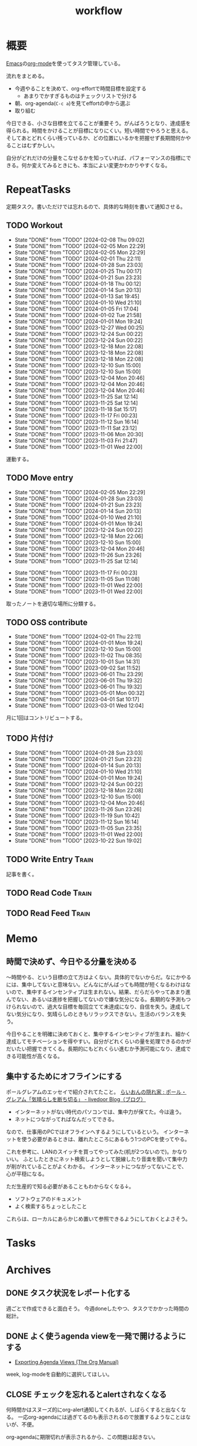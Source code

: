 :PROPERTIES:
:ID:       fad0d446-fe06-4614-af63-a0c5ecc11c9c
:END:
#+title: workflow
#+filetags: :Habit:
* 概要
[[id:1ad8c3d5-97ba-4905-be11-e6f2626127ad][Emacs]]の[[id:7e85e3f3-a6b9-447e-9826-307a3618dac8][org-mode]]を使ってタスク管理している。

流れをまとめる。

- 今週やることを決めて、org-effortで時間目標を設定する
  - あまりでかすぎるものはチェックリストで分ける
- 朝、org-agenda(~C-c a~)を見てeffortの中から選ぶ
- 取り組む

今日できる、小さな目標を立てることが重要そう。がんばろうとなり、達成感を得られる。時間をかけることが目標になりにくい。短い時間でやろうと思える。そしてあとどれくらい残っているか、どの位置にいるかを把握せず長期間何かやることはむずかしい。

自分がどれだけの分量をこなせるかを知っていれば、パフォーマンスの指標にできる。何か変えてみるときにも、本当によい変更かわかりやすくなる。
* RepeatTasks

定期タスク。書いただけでは忘れるので、具体的な時刻を書いて通知させる。

** TODO Workout
SCHEDULED: <2024-02-10 Sat 14:00 +3d>
:PROPERTIES:
:STYLE:    habit
:LAST_REPEAT: [2024-02-08 Thu 09:02]
:END:
- State "DONE"       from "TODO"       [2024-02-08 Thu 09:02]
- State "DONE"       from "TODO"       [2024-02-05 Mon 22:29]
- State "DONE"       from "TODO"       [2024-02-05 Mon 22:29]
- State "DONE"       from "TODO"       [2024-02-01 Thu 22:11]
- State "DONE"       from "TODO"       [2024-01-28 Sun 23:03]
- State "DONE"       from "TODO"       [2024-01-25 Thu 00:17]
- State "DONE"       from "TODO"       [2024-01-21 Sun 23:23]
- State "DONE"       from "TODO"       [2024-01-18 Thu 00:12]
- State "DONE"       from "TODO"       [2024-01-14 Sun 20:13]
- State "DONE"       from "TODO"       [2024-01-13 Sat 19:45]
- State "DONE"       from "TODO"       [2024-01-10 Wed 21:10]
- State "DONE"       from "TODO"       [2024-01-05 Fri 17:04]
- State "DONE"       from "TODO"       [2024-01-02 Tue 21:58]
- State "DONE"       from "TODO"       [2024-01-01 Mon 19:24]
- State "DONE"       from "TODO"       [2023-12-27 Wed 00:25]
- State "DONE"       from "TODO"       [2023-12-24 Sun 00:22]
- State "DONE"       from "TODO"       [2023-12-24 Sun 00:22]
- State "DONE"       from "TODO"       [2023-12-18 Mon 22:08]
- State "DONE"       from "TODO"       [2023-12-18 Mon 22:08]
- State "DONE"       from "TODO"       [2023-12-18 Mon 22:08]
- State "DONE"       from "TODO"       [2023-12-10 Sun 15:00]
- State "DONE"       from "TODO"       [2023-12-10 Sun 15:00]
- State "DONE"       from "TODO"       [2023-12-04 Mon 20:46]
- State "DONE"       from "TODO"       [2023-12-04 Mon 20:46]
- State "DONE"       from "TODO"       [2023-12-04 Mon 20:46]
- State "DONE"       from "TODO"       [2023-11-25 Sat 12:14]
- State "DONE"       from "TODO"       [2023-11-25 Sat 12:14]
- State "DONE"       from "TODO"       [2023-11-18 Sat 15:17]
- State "DONE"       from "TODO"       [2023-11-17 Fri 00:23]
- State "DONE"       from "TODO"       [2023-11-12 Sun 16:14]
- State "DONE"       from "TODO"       [2023-11-11 Sat 23:12]
- State "DONE"       from "TODO"       [2023-11-06 Mon 20:30]
- State "DONE"       from "TODO"       [2023-11-03 Fri 21:47]
- State "DONE"       from "TODO"       [2023-11-01 Wed 22:00]

運動する。

** TODO Move entry
SCHEDULED: <2024-02-11 Sun 11:00 +1w>
:PROPERTIES:
:STYLE:    habit
:LAST_REPEAT: [2024-02-05 Mon 22:29]
:END:
- State "DONE"       from "TODO"       [2024-02-05 Mon 22:29]
- State "DONE"       from "TODO"       [2024-01-28 Sun 23:03]
- State "DONE"       from "TODO"       [2024-01-21 Sun 23:23]
- State "DONE"       from "TODO"       [2024-01-14 Sun 20:13]
- State "DONE"       from "TODO"       [2024-01-10 Wed 21:10]
- State "DONE"       from "TODO"       [2024-01-01 Mon 19:24]
- State "DONE"       from "TODO"       [2023-12-24 Sun 00:22]
- State "DONE"       from "TODO"       [2023-12-18 Mon 22:06]
- State "DONE"       from "TODO"       [2023-12-10 Sun 15:00]
- State "DONE"       from "TODO"       [2023-12-04 Mon 20:46]
- State "DONE"       from "TODO"       [2023-11-26 Sun 23:26]
- State "DONE"       from "TODO"       [2023-11-25 Sat 12:14]
:LOGBOOK:
CLOCK: [2023-11-25 Sat 12:05]--[2023-11-25 Sat 12:08] =>  0:03
:END:
- State "DONE"       from "TODO"       [2023-11-17 Fri 00:23]
- State "DONE"       from "TODO"       [2023-11-05 Sun 11:08]
- State "DONE"       from "TODO"       [2023-11-01 Wed 22:00]
- State "DONE"       from "TODO"       [2023-11-01 Wed 22:00]

取ったノートを適切な場所に分類する。

** TODO OSS contribute
SCHEDULED: <2024-03-01 Fri 10:00 +1m>
:PROPERTIES:
:LAST_REPEAT: [2024-02-01 Thu 22:11]
:END:
- State "DONE"       from "TODO"       [2024-02-01 Thu 22:11]
- State "DONE"       from "TODO"       [2024-01-01 Mon 19:24]
- State "DONE"       from "TODO"       [2023-12-10 Sun 15:00]
- State "DONE"       from "TODO"       [2023-11-02 Thu 08:35]
- State "DONE"       from "TODO"       [2023-10-01 Sun 14:31]
- State "DONE"       from "TODO"       [2023-09-02 Sat 11:52]
- State "DONE"       from "TODO"       [2023-06-01 Thu 23:29]
- State "DONE"       from "TODO"       [2023-06-01 Thu 19:32]
- State "DONE"       from "TODO"       [2023-06-01 Thu 19:32]
- State "DONE"       from "TODO"       [2023-05-01 Mon 00:32]
- State "DONE"       from "TODO"       [2023-04-01 Sat 10:17]
- State "DONE"       from "TODO"       [2023-03-01 Wed 12:04]

月に1回はコントリビュートする。

** TODO 片付け
SCHEDULED: <2024-02-04 Sun 14:00 +1w>
:PROPERTIES:
:STYLE:    habit
:LAST_REPEAT: [2024-01-28 Sun 23:03]
:END:
- State "DONE"       from "TODO"       [2024-01-28 Sun 23:03]
- State "DONE"       from "TODO"       [2024-01-21 Sun 23:23]
- State "DONE"       from "TODO"       [2024-01-14 Sun 20:13]
- State "DONE"       from "TODO"       [2024-01-10 Wed 21:10]
- State "DONE"       from "TODO"       [2024-01-01 Mon 19:24]
- State "DONE"       from "TODO"       [2023-12-24 Sun 00:22]
- State "DONE"       from "TODO"       [2023-12-18 Mon 22:08]
- State "DONE"       from "TODO"       [2023-12-10 Sun 15:00]
- State "DONE"       from "TODO"       [2023-12-04 Mon 20:46]
- State "DONE"       from "TODO"       [2023-11-26 Sun 23:26]
- State "DONE"       from "TODO"       [2023-11-19 Sun 10:42]
- State "DONE"       from "TODO"       [2023-11-12 Sun 16:14]
- State "DONE"       from "TODO"       [2023-11-05 Sun 23:35]
- State "DONE"       from "TODO"       [2023-11-01 Wed 22:00]
- State "DONE"       from "TODO"       [2023-10-22 Sun 19:02]

** TODO Write Entry                                                 :Train:
:LOGBOOK:
CLOCK: [2024-02-10 Sat 21:52]
CLOCK: [2024-02-10 Sat 19:56]--[2024-02-10 Sat 20:21] =>  0:25
CLOCK: [2024-02-10 Sat 17:01]--[2024-02-10 Sat 17:26] =>  0:25
CLOCK: [2024-02-10 Sat 15:08]--[2024-02-10 Sat 15:34] =>  0:26
CLOCK: [2024-02-10 Sat 14:33]--[2024-02-10 Sat 14:58] =>  0:25
CLOCK: [2024-02-10 Sat 14:07]--[2024-02-10 Sat 14:32] =>  0:25
CLOCK: [2024-02-10 Sat 13:42]--[2024-02-10 Sat 14:07] =>  0:25
CLOCK: [2024-02-10 Sat 13:06]--[2024-02-10 Sat 13:31] =>  0:25
CLOCK: [2024-02-08 Thu 22:40]--[2024-02-08 Thu 23:05] =>  0:25
CLOCK: [2024-02-08 Thu 22:15]--[2024-02-08 Thu 22:40] =>  0:25
CLOCK: [2024-02-08 Thu 21:15]--[2024-02-08 Thu 21:40] =>  0:25
CLOCK: [2024-02-07 Wed 09:35]--[2024-02-07 Wed 10:00] =>  0:25
CLOCK: [2024-02-06 Tue 00:48]--[2024-02-06 Tue 01:13] =>  0:25
CLOCK: [2024-02-04 Sun 23:08]--[2024-02-04 Sun 23:33] =>  0:25
CLOCK: [2024-02-04 Sun 11:13]--[2024-02-04 Sun 11:38] =>  0:25
CLOCK: [2024-02-04 Sun 10:48]--[2024-02-04 Sun 11:13] =>  0:25
CLOCK: [2024-02-03 Sat 22:18]--[2024-02-03 Sat 22:43] =>  0:25
CLOCK: [2024-02-03 Sat 19:54]--[2024-02-03 Sat 20:19] =>  0:25
CLOCK: [2024-02-03 Sat 19:02]--[2024-02-03 Sat 19:27] =>  0:25
CLOCK: [2024-02-03 Sat 18:37]--[2024-02-03 Sat 19:02] =>  0:25
CLOCK: [2024-02-03 Sat 16:57]--[2024-02-03 Sat 17:22] =>  0:25
CLOCK: [2024-02-03 Sat 16:03]--[2024-02-03 Sat 16:28] =>  0:25
CLOCK: [2024-02-03 Sat 15:38]--[2024-02-03 Sat 16:03] =>  0:25
CLOCK: [2024-02-03 Sat 15:13]--[2024-02-03 Sat 15:38] =>  0:25
CLOCK: [2024-02-03 Sat 13:30]--[2024-02-03 Sat 13:55] =>  0:25
CLOCK: [2024-02-03 Sat 13:04]--[2024-02-03 Sat 13:29] =>  0:25
CLOCK: [2024-02-03 Sat 12:39]--[2024-02-03 Sat 13:04] =>  0:25
CLOCK: [2024-02-03 Sat 12:00]--[2024-02-03 Sat 12:25] =>  0:25
CLOCK: [2024-02-03 Sat 10:59]--[2024-02-03 Sat 11:24] =>  0:25
CLOCK: [2024-02-03 Sat 10:34]--[2024-02-03 Sat 10:59] =>  0:25
CLOCK: [2023-11-19 Sun 11:43]--[2023-11-19 Sun 12:08] =>  0:25
CLOCK: [2023-11-19 Sun 11:11]--[2023-11-19 Sun 11:36] =>  0:25
CLOCK: [2023-11-12 Sun 22:59]--[2023-11-12 Sun 23:24] =>  0:25
CLOCK: [2023-11-12 Sun 17:58]--[2023-11-12 Sun 18:23] =>  0:25
CLOCK: [2023-11-04 Sat 15:33]--[2023-11-04 Sat 15:58] =>  0:25
CLOCK: [2023-11-04 Sat 12:26]--[2023-11-04 Sat 12:51] =>  0:25
CLOCK: [2023-11-04 Sat 11:51]--[2023-11-04 Sat 12:16] =>  0:25
CLOCK: [2023-11-04 Sat 11:11]--[2023-11-04 Sat 11:36] =>  0:25
CLOCK: [2023-11-04 Sat 10:27]--[2023-11-04 Sat 10:52] =>  0:25
CLOCK: [2023-11-04 Sat 10:01]--[2023-11-04 Sat 10:26] =>  0:25
CLOCK: [2023-11-04 Sat 09:29]--[2023-11-04 Sat 09:54] =>  0:25
CLOCK: [2023-11-03 Fri 23:24]--[2023-11-03 Fri 23:49] =>  0:25
CLOCK: [2023-11-03 Fri 22:49]--[2023-11-03 Fri 23:14] =>  0:25
CLOCK: [2023-11-03 Fri 22:24]--[2023-11-03 Fri 22:49] =>  0:25
CLOCK: [2023-11-02 Thu 00:23]--[2023-11-02 Thu 00:48] =>  0:25
CLOCK: [2023-10-23 Mon 20:45]--[2023-10-23 Mon 21:10] =>  0:25
CLOCK: [2023-10-15 Sun 16:37]--[2023-10-15 Sun 17:02] =>  0:25
CLOCK: [2023-10-15 Sun 12:07]--[2023-10-15 Sun 12:32] =>  0:25
CLOCK: [2023-10-14 Sat 23:10]--[2023-10-14 Sat 23:35] =>  0:25
CLOCK: [2023-10-14 Sat 22:44]--[2023-10-14 Sat 23:09] =>  0:25
CLOCK: [2023-10-13 Fri 00:41]--[2023-10-13 Fri 01:06] =>  0:25
CLOCK: [2023-10-11 Wed 00:35]--[2023-10-11 Wed 01:00] =>  0:25
CLOCK: [2023-10-10 Tue 23:47]--[2023-10-11 Wed 00:12] =>  0:25
CLOCK: [2023-10-10 Tue 23:14]--[2023-10-10 Tue 23:39] =>  0:25
CLOCK: [2023-10-09 Mon 17:29]--[2023-10-09 Mon 17:54] =>  0:25
CLOCK: [2023-10-09 Mon 16:25]--[2023-10-09 Mon 16:50] =>  0:25
CLOCK: [2023-10-09 Mon 15:49]--[2023-10-09 Mon 16:14] =>  0:25
CLOCK: [2023-10-09 Mon 14:01]--[2023-10-09 Mon 14:26] =>  0:25
CLOCK: [2023-10-08 Sun 18:35]--[2023-10-08 Sun 19:00] =>  0:25
CLOCK: [2023-10-08 Sun 17:50]--[2023-10-08 Sun 18:15] =>  0:25
CLOCK: [2023-10-08 Sun 17:08]--[2023-10-08 Sun 17:33] =>  0:25
CLOCK: [2023-10-08 Sun 16:42]--[2023-10-08 Sun 17:07] =>  0:25
CLOCK: [2023-10-08 Sun 15:29]--[2023-10-08 Sun 15:54] =>  0:25
CLOCK: [2023-10-08 Sun 12:00]--[2023-10-08 Sun 12:25] =>  0:25
CLOCK: [2023-10-08 Sun 11:17]--[2023-10-08 Sun 11:42] =>  0:25
CLOCK: [2023-10-08 Sun 10:47]--[2023-10-08 Sun 11:12] =>  0:25
CLOCK: [2023-10-08 Sun 10:21]--[2023-10-08 Sun 10:46] =>  0:25
:END:

記事を書く。

** TODO Read Code                                                   :Train:
:LOGBOOK:
CLOCK: [2024-02-09 Fri 00:40]--[2024-02-09 Fri 01:05] =>  0:25
CLOCK: [2024-02-08 Thu 09:29]--[2024-02-08 Thu 09:54] =>  0:25
CLOCK: [2024-02-08 Thu 09:03]--[2024-02-08 Thu 09:28] =>  0:25
CLOCK: [2024-02-08 Thu 01:00]--[2024-02-08 Thu 01:25] =>  0:25
CLOCK: [2024-02-08 Thu 00:30]--[2024-02-08 Thu 00:55] =>  0:25
CLOCK: [2023-07-20 Thu 22:31]--[2023-07-20 Thu 22:56] =>  0:25
CLOCK: [2023-07-19 Wed 23:19]--[2023-07-19 Wed 23:44] =>  0:25
CLOCK: [2023-07-19 Wed 22:46]--[2023-07-19 Wed 23:11] =>  0:25
CLOCK: [2023-07-19 Wed 22:20]--[2023-07-19 Wed 22:45] =>  0:25
CLOCK: [2023-07-17 Mon 22:09]--[2023-07-17 Mon 22:34] =>  0:25
CLOCK: [2023-07-17 Mon 21:41]--[2023-07-17 Mon 22:06] =>  0:25
CLOCK: [2023-07-17 Mon 21:07]--[2023-07-17 Mon 21:32] =>  0:25
CLOCK: [2023-07-17 Mon 20:39]--[2023-07-17 Mon 21:04] =>  0:25
CLOCK: [2023-07-17 Mon 20:01]--[2023-07-17 Mon 20:26] =>  0:25
CLOCK: [2023-07-17 Mon 19:32]--[2023-07-17 Mon 19:57] =>  0:25
CLOCK: [2023-06-30 Fri 22:00]--[2023-06-30 Fri 22:25] =>  0:25
CLOCK: [2023-06-30 Fri 21:09]--[2023-06-30 Fri 21:34] =>  0:25
CLOCK: [2023-06-29 Thu 00:51]--[2023-06-29 Thu 01:16] =>  0:25
CLOCK: [2023-06-29 Thu 00:22]--[2023-06-29 Thu 00:47] =>  0:25
CLOCK: [2023-06-28 Wed 23:34]--[2023-06-28 Wed 23:59] =>  0:25
CLOCK: [2023-06-28 Wed 22:55]--[2023-06-28 Wed 23:20] =>  0:25
CLOCK: [2023-06-28 Wed 22:27]--[2023-06-28 Wed 22:52] =>  0:25
CLOCK: [2023-06-28 Wed 21:58]--[2023-06-28 Wed 22:23] =>  0:25
CLOCK: [2023-06-22 Thu 22:07]--[2023-06-22 Thu 22:32] =>  0:25
CLOCK: [2023-06-21 Wed 00:54]--[2023-06-21 Wed 01:19] =>  0:25
CLOCK: [2023-06-20 Tue 22:32]--[2023-06-20 Tue 22:57] =>  0:25
CLOCK: [2023-01-22 Sun 12:27]--[2023-01-22 Sun 12:52] =>  0:25
CLOCK: [2023-01-14 Sat 16:20]--[2023-01-14 Sat 16:45] =>  0:25
CLOCK: [2023-01-14 Sat 14:33]--[2023-01-14 Sat 14:58] =>  0:25
CLOCK: [2022-12-28 Wed 07:38]--[2022-12-28 Wed 08:03] =>  0:25
CLOCK: [2022-12-24 Sat 23:31]--[2022-12-24 Sat 23:56] =>  0:25
CLOCK: [2022-12-24 Sat 23:06]--[2022-12-24 Sat 23:31] =>  0:25
CLOCK: [2022-12-24 Sat 20:38]--[2022-12-24 Sat 21:03] =>  0:25
CLOCK: [2022-12-24 Sat 20:13]--[2022-12-24 Sat 20:38] =>  0:25
CLOCK: [2022-12-24 Sat 19:48]--[2022-12-24 Sat 20:13] =>  0:25
CLOCK: [2022-11-12 Sat 17:01]--[2022-11-12 Sat 17:26] =>  0:25
CLOCK: [2022-11-12 Sat 16:27]--[2022-11-12 Sat 16:52] =>  0:25
CLOCK: [2022-10-26 Wed 08:54]--[2022-10-26 Wed 09:19] =>  0:25
CLOCK: [2022-10-26 Wed 08:29]--[2022-10-26 Wed 08:54] =>  0:25
CLOCK: [2022-10-26 Wed 00:07]--[2022-10-26 Wed 00:32] =>  0:25
CLOCK: [2022-08-05 Fri 16:24]--[2022-08-05 Fri 16:49] =>  0:25
CLOCK: [2022-08-01 Mon 23:04]--[2022-08-01 Mon 23:29] =>  0:25
CLOCK: [2022-07-31 Sun 21:58]--[2022-07-31 Sun 22:23] =>  0:25
CLOCK: [2022-07-31 Sun 16:21]--[2022-07-31 Sun 16:46] =>  0:25
CLOCK: [2022-07-31 Sun 14:59]--[2022-07-31 Sun 15:24] =>  0:25
CLOCK: [2022-07-31 Sun 12:36]--[2022-07-31 Sun 13:01] =>  0:25
CLOCK: [2022-07-31 Sun 12:11]--[2022-07-31 Sun 12:36] =>  0:25
:END:
** TODO Read Feed                                                   :Train:
:LOGBOOK:
CLOCK: [2024-02-04 Sun 18:02]--[2024-02-04 Sun 18:27] =>  0:25
CLOCK: [2024-02-03 Sat 11:24]--[2024-02-03 Sat 11:50] =>  0:26
CLOCK: [2024-02-03 Sat 10:09]--[2024-02-03 Sat 10:34] =>  0:25
CLOCK: [2024-01-29 Mon 23:35]--[2024-01-30 Tue 00:00] =>  0:25
CLOCK: [2024-01-29 Mon 22:19]--[2024-01-29 Mon 22:44] =>  0:25
CLOCK: [2024-01-29 Mon 21:37]--[2024-01-29 Mon 22:02] =>  0:25
CLOCK: [2024-01-29 Mon 20:39]--[2024-01-29 Mon 21:04] =>  0:25
CLOCK: [2024-01-29 Mon 00:47]--[2024-01-29 Mon 01:12] =>  0:25
CLOCK: [2024-01-28 Sun 23:29]--[2024-01-28 Sun 23:54] =>  0:25
CLOCK: [2024-01-28 Sun 23:03]--[2024-01-28 Sun 23:28] =>  0:25
CLOCK: [2024-01-28 Sun 17:00]--[2024-01-28 Sun 17:25] =>  0:25
CLOCK: [2024-01-28 Sun 16:33]--[2024-01-28 Sun 16:58] =>  0:25
CLOCK: [2024-01-18 Thu 00:12]--[2024-01-18 Thu 00:37] =>  0:25
CLOCK: [2024-01-13 Sat 19:50]--[2024-01-13 Sat 20:15] =>  0:25
CLOCK: [2024-01-13 Sat 19:20]--[2024-01-13 Sat 19:45] =>  0:25
CLOCK: [2024-01-13 Sat 14:22]--[2024-01-13 Sat 14:47] =>  0:25
CLOCK: [2024-01-13 Sat 13:18]--[2024-01-13 Sat 13:43] =>  0:25
CLOCK: [2023-11-20 Mon 21:45]--[2023-11-20 Mon 22:10] =>  0:25
CLOCK: [2023-11-15 Wed 22:09]--[2023-11-15 Wed 22:34] =>  0:25
CLOCK: [2023-11-12 Sun 21:46]--[2023-11-12 Sun 22:11] =>  0:25
CLOCK: [2023-11-12 Sun 21:09]--[2023-11-12 Sun 21:34] =>  0:25
CLOCK: [2023-11-12 Sun 20:33]--[2023-11-12 Sun 20:58] =>  0:25
CLOCK: [2023-11-12 Sun 16:57]--[2023-11-12 Sun 17:22] =>  0:25
CLOCK: [2023-11-12 Sun 16:16]--[2023-11-12 Sun 16:41] =>  0:25
CLOCK: [2023-11-03 Fri 21:57]--[2023-11-03 Fri 22:22] =>  0:25
CLOCK: [2023-11-03 Fri 19:55]--[2023-11-03 Fri 20:20] =>  0:25
CLOCK: [2023-11-03 Fri 17:39]--[2023-11-03 Fri 18:04] =>  0:25
CLOCK: [2023-11-03 Fri 17:14]--[2023-11-03 Fri 17:39] =>  0:25
CLOCK: [2023-11-03 Fri 16:49]--[2023-11-03 Fri 17:14] =>  0:25
CLOCK: [2023-11-03 Fri 15:21]--[2023-11-03 Fri 15:46] =>  0:25
CLOCK: [2023-11-03 Fri 11:55]--[2023-11-03 Fri 12:20] =>  0:25
CLOCK: [2023-11-03 Fri 11:25]--[2023-11-03 Fri 11:50] =>  0:25
CLOCK: [2023-11-03 Fri 10:55]--[2023-11-03 Fri 11:20] =>  0:25
CLOCK: [2023-11-03 Fri 10:27]--[2023-11-03 Fri 10:52] =>  0:25
CLOCK: [2023-11-02 Thu 08:36]--[2023-11-02 Thu 09:01] =>  0:25
CLOCK: [2023-11-01 Wed 22:00]--[2023-11-01 Wed 22:25] =>  0:25
CLOCK: [2023-10-23 Mon 21:10]--[2023-10-23 Mon 21:35] =>  0:25
CLOCK: [2023-10-23 Mon 20:14]--[2023-10-23 Mon 20:39] =>  0:25
CLOCK: [2023-10-22 Sun 18:26]--[2023-10-22 Sun 18:51] =>  0:25
CLOCK: [2023-10-22 Sun 17:41]--[2023-10-22 Sun 18:06] =>  0:25
CLOCK: [2023-09-27 Wed 23:47]--[2023-09-28 Thu 00:12] =>  0:25
CLOCK: [2023-09-27 Wed 21:28]--[2023-09-27 Wed 21:53] =>  0:25
CLOCK: [2023-09-27 Wed 09:11]--[2023-09-27 Wed 09:36] =>  0:25
CLOCK: [2023-09-16 Sat 10:31]--[2023-09-16 Sat 10:56] =>  0:25
CLOCK: [2023-09-12 Tue 22:07]--[2023-09-12 Tue 22:32] =>  0:25
CLOCK: [2023-09-09 Sat 11:12]--[2023-09-09 Sat 11:37] =>  0:25
CLOCK: [2023-09-09 Sat 10:43]--[2023-09-09 Sat 11:08] =>  0:25
CLOCK: [2023-09-08 Fri 00:15]--[2023-09-08 Fri 00:40] =>  0:25
CLOCK: [2023-09-07 Thu 23:16]--[2023-09-07 Thu 23:41] =>  0:25
CLOCK: [2023-09-02 Sat 15:53]--[2023-09-02 Sat 16:18] =>  0:25
CLOCK: [2023-08-31 Thu 22:41]--[2023-08-31 Thu 23:06] =>  0:25
CLOCK: [2023-08-31 Thu 22:01]--[2023-08-31 Thu 22:26] =>  0:25
CLOCK: [2023-08-22 Tue 17:16]--[2023-08-22 Tue 17:41] =>  0:25
CLOCK: [2023-08-22 Tue 16:51]--[2023-08-22 Tue 17:16] =>  0:25
CLOCK: [2023-07-31 Mon 20:28]--[2023-07-31 Mon 20:53] =>  0:25
CLOCK: [2023-07-30 Sun 22:08]--[2023-07-30 Sun 22:33] =>  0:25
CLOCK: [2023-07-29 Sat 17:35]--[2023-07-29 Sat 18:00] =>  0:25
CLOCK: [2023-07-29 Sat 17:10]--[2023-07-29 Sat 17:35] =>  0:25
CLOCK: [2023-07-25 Tue 23:30]--[2023-07-25 Tue 23:55] =>  0:25
CLOCK: [2023-07-25 Tue 23:05]--[2023-07-25 Tue 23:30] =>  0:25
CLOCK: [2023-07-25 Tue 22:26]--[2023-07-25 Tue 22:51] =>  0:25
CLOCK: [2023-07-25 Tue 21:59]--[2023-07-25 Tue 22:24] =>  0:25
CLOCK: [2023-07-25 Tue 21:34]--[2023-07-25 Tue 21:59] =>  0:25
CLOCK: [2023-07-25 Tue 21:04]--[2023-07-25 Tue 21:29] =>  0:25
CLOCK: [2023-07-22 Sat 17:19]--[2023-07-22 Sat 17:44] =>  0:25
CLOCK: [2023-07-22 Sat 16:52]--[2023-07-22 Sat 17:17] =>  0:25
CLOCK: [2023-07-22 Sat 16:06]--[2023-07-22 Sat 16:31] =>  0:25
CLOCK: [2023-07-20 Thu 21:58]--[2023-07-20 Thu 22:23] =>  0:25
CLOCK: [2023-07-20 Thu 21:25]--[2023-07-20 Thu 21:50] =>  0:25
CLOCK: [2023-07-15 Sat 23:25]--[2023-07-15 Sat 23:50] =>  0:25
CLOCK: [2023-07-15 Sat 21:20]--[2023-07-15 Sat 21:45] =>  0:25
CLOCK: [2023-07-15 Sat 20:44]--[2023-07-15 Sat 21:09] =>  0:25
CLOCK: [2023-07-11 Tue 22:32]--[2023-07-11 Tue 22:57] =>  0:25
CLOCK: [2023-07-09 Sun 18:01]--[2023-07-09 Sun 18:26] =>  0:25
CLOCK: [2023-07-09 Sun 17:28]--[2023-07-09 Sun 17:53] =>  0:25
CLOCK: [2023-07-09 Sun 17:00]--[2023-07-09 Sun 17:25] =>  0:25
CLOCK: [2023-07-08 Sat 23:07]--[2023-07-08 Sat 23:32] =>  0:25
CLOCK: [2023-07-08 Sat 22:41]--[2023-07-08 Sat 23:06] =>  0:25
CLOCK: [2023-07-08 Sat 22:14]--[2023-07-08 Sat 22:39] =>  0:25
CLOCK: [2023-07-08 Sat 21:44]--[2023-07-08 Sat 22:09] =>  0:25
CLOCK: [2023-07-08 Sat 18:09]--[2023-07-08 Sat 18:34] =>  0:25
CLOCK: [2023-07-08 Sat 16:52]--[2023-07-08 Sat 17:17] =>  0:25
CLOCK: [2023-07-08 Sat 16:19]--[2023-07-08 Sat 16:44] =>  0:25
CLOCK: [2023-07-08 Sat 15:38]--[2023-07-08 Sat 16:03] =>  0:25
CLOCK: [2023-07-08 Sat 14:38]--[2023-07-08 Sat 15:03] =>  0:25
CLOCK: [2023-07-08 Sat 13:15]--[2023-07-08 Sat 13:40] =>  0:25
CLOCK: [2023-07-08 Sat 12:50]--[2023-07-08 Sat 13:15] =>  0:25
CLOCK: [2023-07-08 Sat 12:24]--[2023-07-08 Sat 12:49] =>  0:25
CLOCK: [2023-07-07 Fri 21:08]--[2023-07-07 Fri 21:33] =>  0:25
CLOCK: [2023-07-05 Wed 00:38]--[2023-07-05 Wed 01:03] =>  0:25
CLOCK: [2023-07-05 Wed 00:11]--[2023-07-05 Wed 00:36] =>  0:25
CLOCK: [2023-07-04 Tue 23:30]--[2023-07-04 Tue 23:55] =>  0:25
CLOCK: [2023-07-04 Tue 22:44]--[2023-07-04 Tue 23:09] =>  0:25
CLOCK: [2023-07-04 Tue 21:07]--[2023-07-04 Tue 21:32] =>  0:25
CLOCK: [2023-07-04 Tue 20:41]--[2023-07-04 Tue 21:06] =>  0:25
CLOCK: [2023-07-02 Sun 09:56]--[2023-07-02 Sun 10:21] =>  0:25
CLOCK: [2023-07-02 Sun 09:31]--[2023-07-02 Sun 09:56] =>  0:25
CLOCK: [2023-06-29 Thu 22:49]--[2023-06-29 Thu 23:14] =>  0:25
CLOCK: [2023-06-25 Sun 11:45]--[2023-06-25 Sun 12:10] =>  0:25
CLOCK: [2023-06-24 Sat 14:38]--[2023-06-24 Sat 15:04] =>  0:26
CLOCK: [2023-06-23 Fri 23:30]--[2023-06-23 Fri 23:55] =>  0:25
CLOCK: [2023-06-23 Fri 22:20]--[2023-06-23 Fri 22:45] =>  0:25
CLOCK: [2023-06-22 Thu 22:50]--[2023-06-22 Thu 23:15] =>  0:25
CLOCK: [2023-06-22 Thu 21:08]--[2023-06-22 Thu 21:33] =>  0:25
CLOCK: [2023-06-22 Thu 20:29]--[2023-06-22 Thu 20:54] =>  0:25
CLOCK: [2023-06-22 Thu 00:15]--[2023-06-22 Thu 00:40] =>  0:25
CLOCK: [2023-06-21 Wed 23:32]--[2023-06-21 Wed 23:57] =>  0:25
CLOCK: [2023-06-20 Tue 21:27]--[2023-06-20 Tue 21:52] =>  0:25
CLOCK: [2023-06-20 Tue 21:01]--[2023-06-20 Tue 21:26] =>  0:25
CLOCK: [2023-06-20 Tue 00:52]--[2023-06-20 Tue 01:17] =>  0:25
:END:
* Memo
** 時間で決めず、今日やる分量を決める
〜時間やる、という目標の立て方はよくない。具体的でないからだ。なにかやるには、集中してないと意味ない。どんなにがんばっても時間が短くなるわけはないので、集中するインセンティブは生まれない。結果、だらだらやってあまり進んでない、あるいは進捗を把握してないので嫌な気分になる。長期的な予測もつけられないので、過大な目標を毎回立てて未達成になり、自信を失う。達成してない気分になり、気晴らしのときもリラックスできない。生活のバランスを失う。

今日やることを明確に決めておくと、集中するインセンティブが生まれ、細かく達成してモチベーションを得やすい。自分がどれくらいの量を処理できるのかがだいたい把握できてくる。長期的にもどれくらい進むか予測可能になり、達成できる可能性が高くなる。
** 集中するためにオフラインにする
ポールグレアムのエッセイで紹介されてたこと。
[[http://blog.livedoor.jp/lionfan/archives/52681996.html][らいおんの隠れ家 : ポール・グレアム「気晴らしを断ち切る」 - livedoor Blog（ブログ）]]

- インターネットがない時代のパソコンでは、集中力が保てた。今は違う。
- ネットにつながってればなんだってできる。

なので、仕事用のPCではオフラインへするようにしているという。
インターネットを使う必要があるときは、離れたところにあるもう1つのPCを使ってやる。

これを参考に、LANのスイッチを買ってやってみた(机が2つないので)。かなりいい。
ふとしたときにネット検索しようとして脱線したり音楽を聞いて集中力が削がれていることがよくわかる。
インターネットにつながってないことで、心が平穏になる。

ただ生産的で知る必要があることもわからなくなる↓。

- ソフトウェアのドキュメント
- よく検索するちょっとしたこと

これらは、ローカルにあらかじめ置いて参照できるようにしておくとよさそう。
* Tasks
* Archives
** DONE タスク状況をレポート化する
CLOSED: [2021-09-12 Sun 18:18]
:LOGBOOK:
CLOCK: [2021-09-12 Sun 15:32]--[2021-09-12 Sun 15:57] =>  0:25
CLOCK: [2021-09-12 Sun 14:47]--[2021-09-12 Sun 15:12] =>  0:25
CLOCK: [2021-09-12 Sun 13:51]--[2021-09-12 Sun 14:16] =>  0:25
:END:
週ごとで作成できると面白そう。
今週doneしたやつ、タスクでかかった時間の総計。
** DONE よく使うagenda viewを一発で開けるようにする
CLOSED: [2021-09-12 Sun 18:19]
- [[https://orgmode.org/manual/Exporting-Agenda-Views.html][Exporting Agenda Views (The Org Manual)]]

week, log-modeを自動的に選択してほしい。
** CLOSE チェックを忘れるとalertされなくなる
CLOSED: [2022-02-13 Sun 01:44]
何時間かはスヌーズ的にorg-alert通知してくれるが、しばらくすると出なくなる。
一応org-agendaには過ぎてるのも表示されるので放置するようなことはないが、不便。

org-agendaに期限切れが表示されるから、この問題は起きない。
